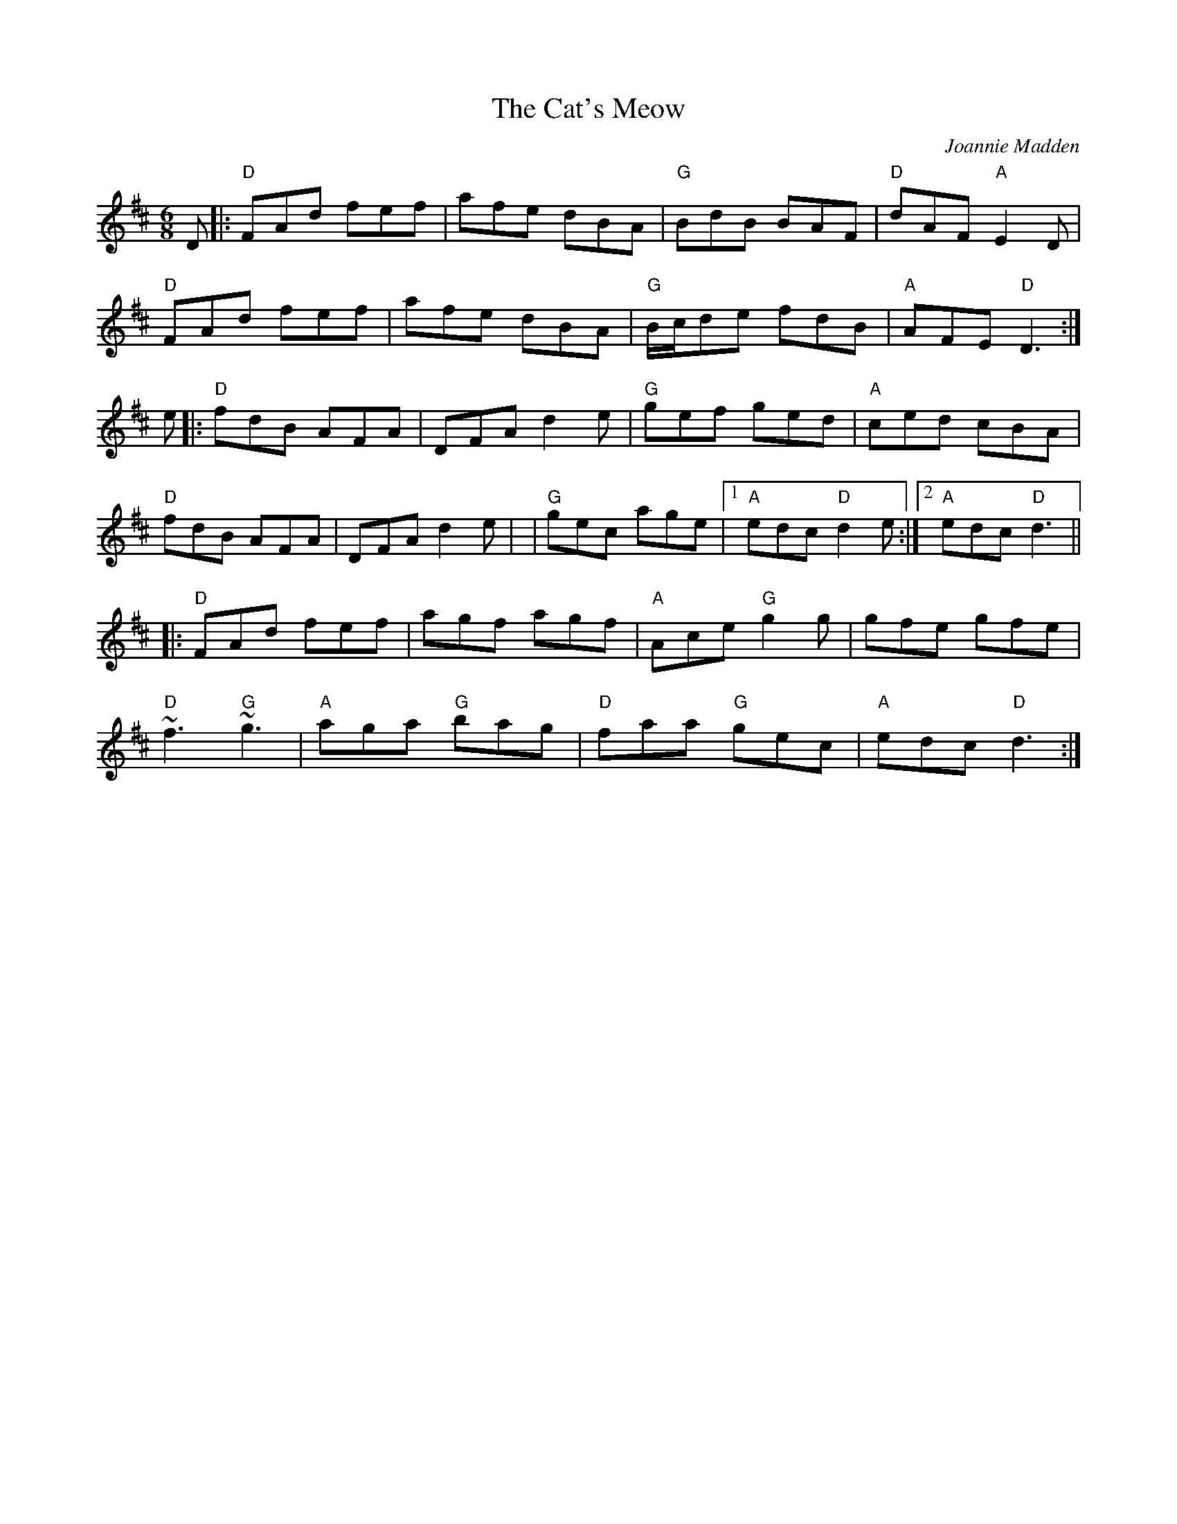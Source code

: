 X: 0
T: The Cat's Meow
C: Joannie Madden
R: Jig
M: 6/8
L: 1/8
K: Dmaj
D|: "D"FAd fef | afe dBA | "G"BdB BAF | "D"dAF "A"E2D|
"D"FAd fef | afe dBA | "G"B/2c/2de fdB | "A"AFE "D"D3 :|
e |: "D"fdB AFA | DFA d2 e | "G"gef ged | "A"ced cBA |
"D"fdB AFA | DFA d2 e | |"G"gec age |1 "A"edc "D"d2e :|2 "A"edc "D"d3 ||
|: "D"FAd fef | agf agf | "A"Ace "G"g2 g | gfe gfe |
"D"~f3 "G"~g3 |"A"aga "G"bag | "D"faa "G"gec | "A"edc "D"d3 :|